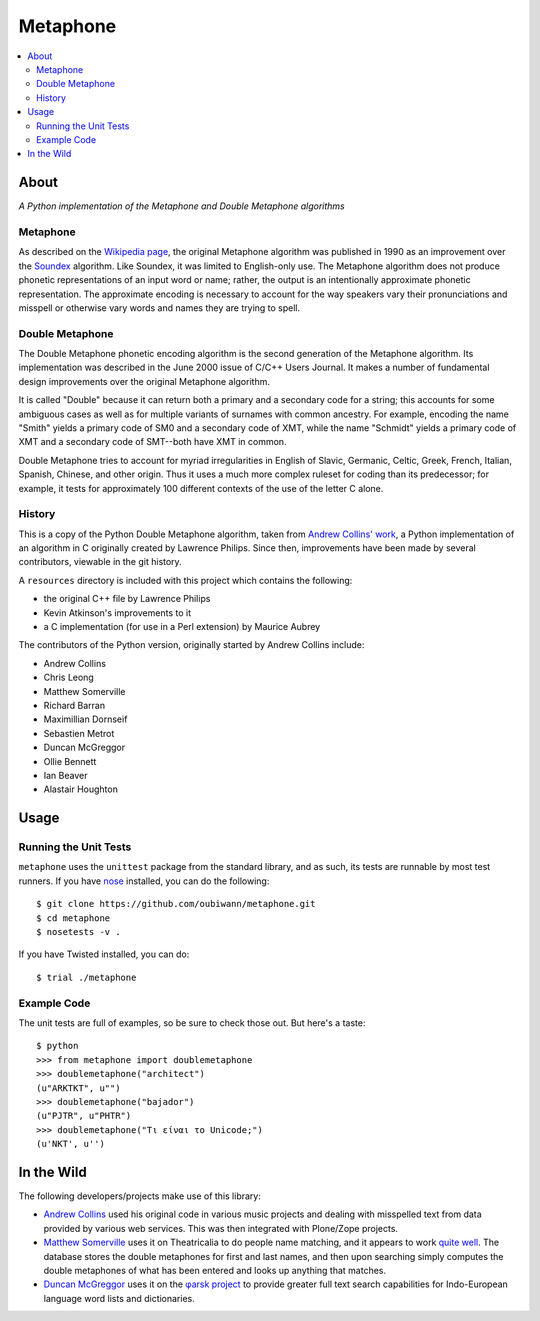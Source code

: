 ~~~~~~~~~
Metaphone
~~~~~~~~~

.. contents::
   :depth: 2
   :backlinks: top
   :local:

About
=====

*A Python implementation of the Metaphone and Double Metaphone algorithms*

Metaphone
---------
As described on the `Wikipedia page`_, the original Metaphone algorithm was
published in 1990 as an improvement over the `Soundex`_ algorithm. Like
Soundex, it was limited to English-only use. The Metaphone algorithm does not
produce phonetic representations of an input word or name; rather, the output
is an intentionally approximate phonetic representation. The approximate
encoding is necessary to account for the way speakers vary their pronunciations
and misspell or otherwise vary words and names they are trying to spell.

Double Metaphone
----------------
The Double Metaphone phonetic encoding algorithm is the second generation of
the Metaphone algorithm. Its implementation was described in the June 2000
issue of C/C++ Users Journal. It makes a number of fundamental design
improvements over the original Metaphone algorithm.

It is called "Double" because it can return both a primary and a secondary code
for a string; this accounts for some ambiguous cases as well as for multiple
variants of surnames with common ancestry. For example, encoding the name
"Smith" yields a primary code of SM0 and a secondary code of XMT, while the
name "Schmidt" yields a primary code of XMT and a secondary code of SMT--both
have XMT in common.

Double Metaphone tries to account for myriad irregularities in English of
Slavic, Germanic, Celtic, Greek, French, Italian, Spanish, Chinese, and other
origin. Thus it uses a much more complex ruleset for coding than its
predecessor; for example, it tests for approximately 100 different contexts of
the use of the letter C alone.

History
-------
This is a copy of the Python Double Metaphone algorithm, taken from `Andrew
Collins' work`_, a Python implementation of an algorithm in C originally
created by Lawrence Philips. Since then, improvements have been made by several
contributors, viewable in the git history.

A ``resources`` directory is included with this project which contains the
following:

* the original C++ file by Lawrence Philips

* Kevin Atkinson's improvements to it

* a C implementation (for use in a Perl extension) by Maurice Aubrey

The contributors of the Python version, originally started by Andrew Collins
include:

* Andrew Collins

* Chris Leong

* Matthew Somerville

* Richard Barran

* Maximillian Dornseif

* Sebastien Metrot

* Duncan McGreggor

* Ollie Bennett

* Ian Beaver

* Alastair Houghton

Usage
=====

Running the Unit Tests
----------------------
``metaphone`` uses the ``unittest`` package from the standard library, and as
such, its tests are runnable by most test runners. If you have `nose`_ installed,
you can do the following::

  $ git clone https://github.com/oubiwann/metaphone.git
  $ cd metaphone
  $ nosetests -v .

If you have Twisted installed, you can do::

  $ trial ./metaphone

Example Code
------------

The unit tests are full of examples, so be sure to check those out. But here's
a taste::

  $ python
  >>> from metaphone import doublemetaphone
  >>> doublemetaphone("architect")
  (u"ARKTKT", u"")
  >>> doublemetaphone("bajador")
  (u"PJTR", u"PHTR")
  >>> doublemetaphone("Τι είναι το Unicode;")
  (u'NKT', u'')

In the Wild
===========

The following developers/projects make use of this library:

* `Andrew Collins`_ used his original code in various music projects and
  dealing with misspelled text from data provided by various web services. This
  was then integrated with Plone/Zope projects.

* `Matthew Somerville`_ uses it on Theatricalia to do people name matching, and
  it appears to work `quite well`_. The database stores the double metaphones
  for first and last names, and then upon searching simply computes the double
  metaphones of what has been entered and looks up anything that matches.

* `Duncan McGreggor`_ uses it on the `φarsk project`_ to provide greater full
  text search capabilities for Indo-European language word lists and
  dictionaries.

.. Links
.. _Wikipedia page: http://en.wikipedia.org/wiki/Metaphone#Double_Metaphone
.. _Soundex: http://en.wikipedia.org/wiki/Soundex
.. _Andrew Collins' work: http://www.atomodo.com/code/double-metaphone/metaphone.py/view
.. _Andrew Collins: http://www.atomodo.com/
.. _Matthew Somerville: https://github.com/dracos/
.. _Duncan McGreggor: https://github.com/oubiwann/
.. _quite well: http://theatricalia.com/search?q=chuck+iwugee
.. _φarsk project: https://github.com/oubiwann/tharsk
.. _nose: https://nose.readthedocs.org/
